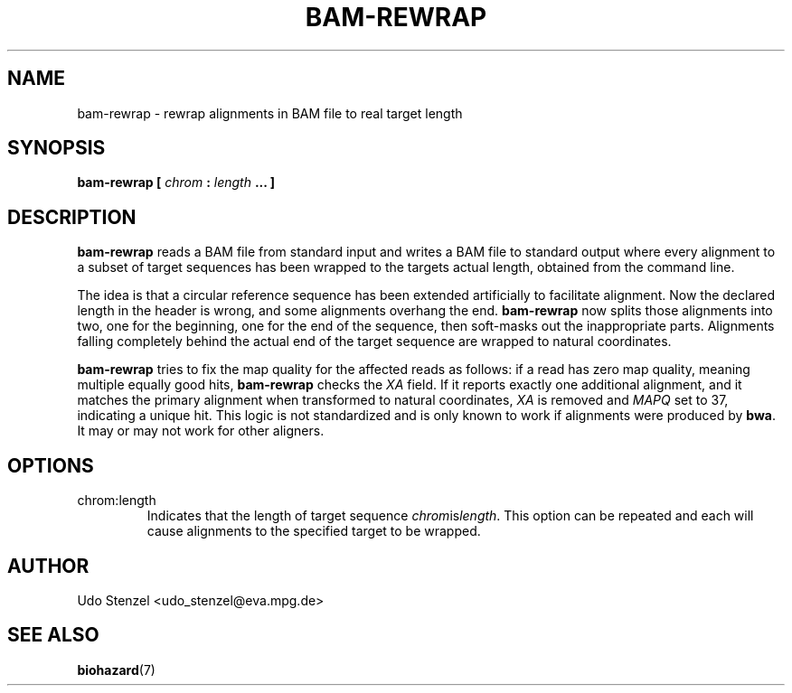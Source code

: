 .\" Process this file with
.\" groff -man -Tascii bam-rmdup.1
.\"
.TH BAM-REWRAP 1 "SEPTEMBER 2013" Applications "User Manuals"
.SH NAME
bam-rewrap \- rewrap alignments in BAM file to real target length
.SH SYNOPSIS
.B bam-rewrap [
.I chrom
.B :
.I length
.B ... ]
.SH DESCRIPTION
.B bam-rewrap
reads a BAM file from standard input and writes a BAM file to standard
output where every alignment to a subset of target sequences has been
wrapped to the targets actual length, obtained from the command line.

The idea is that a circular reference sequence has been extended
artificially to facilitate alignment.  Now the declared length in the
header is wrong, and some alignments overhang the end. 
.B bam-rewrap
now splits
those alignments into two, one for the beginning, one for the end of
the sequence, then soft-masks out the inappropriate parts.  Alignments
falling completely behind the actual end of the target sequence are
wrapped to natural coordinates.

.B bam-rewrap
tries to fix the map quality for the affected reads as follows:  if
a read has zero map quality, meaning multiple equally good hits, 
.B bam-rewrap
checks the 
.I XA
field.  If it reports exactly one additional alignment,
and it matches the primary alignment when transformed to natural
coordinates, 
.I XA 
is removed and 
.I MAPQ
set to 37, indicating a unique hit.  This logic is not standardized and
is only known to work if alignments were produced by
.BR bwa .
It may or may not work for other aligners.
 
.SH OPTIONS
.IP "chrom:length"
Indicates that the length of target sequence
.IR chrom is length .
This option can be repeated and each will cause alignments to the
specified target to be wrapped.

.SH AUTHOR
Udo Stenzel <udo_stenzel@eva.mpg.de>

.SH "SEE ALSO"
.BR biohazard (7)

